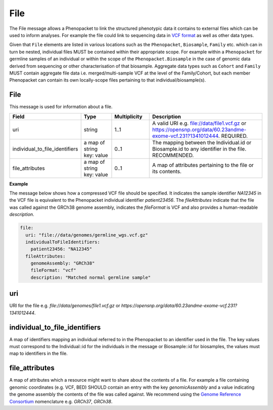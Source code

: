 .. _rstfile:

####
File
####

The File message allows a Phenopacket to link the structured phenotypic data it contains to external files which can be
used to inform analyses. For example the file could link to sequencing data in `VCF format <https://www.ncbi.nlm.nih.gov/pubmed/21653522>`_ as well
as other data types.

Given that ``File`` elements are listed in various locations such as the ``Phenopacket``, ``Biosample``, ``Family`` etc.
which can in turn be nested, individual files MUST be contained within their appropriate scope.
For example within a ``Phenopacket`` for germline samples of an individual or within the scope of the ``Phenopacket.Biosample``
in the case of genomic data derived from sequencing or other characterisation of that biosample. Aggregate data types
such as ``Cohort`` and ``Family`` MUST contain aggregate file data i.e. merged/multi-sample VCF at the level of the Family/Cohort, but each member
Phenopacket can contain its own locally-scope files pertaining to that individual/biosample(s).


File
~~~~
This message is used for information about a file.

.. list-table::
    :widths: 25 25 25 75
    :header-rows: 1

    * - Field
      - Type
      - Multiplicity
      - Description
    * - uri
      - string
      - 1..1
      - A valid URI e.g. file://data/file1.vcf.gz or https://opensnp.org/data/60.23andme-exome-vcf.231?1341012444. REQUIRED.
    * - individual_to_file_identifiers
      - a map of string key: value
      - 0..1
      - The mapping between the Individual.id or Biosample.id to any identifier in the file. RECOMMENDED.
    * - file_attributes
      - a map of string key: value
      - 0..1
      - A map of attributes pertaining to the file or its contents.

**Example**

The message below shows how a compressed VCF file should be specified. It indicates the sample identifier `NA12345` in
the VCF file is equivalent to the Phenopacket individual identifier `patient23456`. The `fileAttributes` indicate that
the file was called against the GRCh38 genome assembly, indicates the `fileFormat` is VCF and also provides a human-readable
`description`.

.. code-block:: yaml

    file:
      uri: "file://data/genomes/germline_wgs.vcf.gz"
      individualToFileIdentifiers:
        patient23456: "NA12345"
      fileAttributes:
        genomeAssembly: "GRCh38"
        fileFormat: "vcf"
        description: "Matched normal germline sample"


uri
~~~
URI for the file e.g. `file://data/genomes/file1.vcf.gz` or `https://opensnp.org/data/60.23andme-exome-vcf.231?1341012444`.

individual_to_file_identifiers
~~~~~~~~~~~~~~~~~~~~~~~~~~~~~~~~
A map of identifiers mapping an individual referred to in the Phenopacket
to an identifier used in the file.
The key values must correspond to the Individual::id for the individuals in the message or Biosample::id for biosamples,
the values must map to identifiers in the file.

file_attributes
~~~~~~~~~~~~~~~
A map of attributes which a resource might want to share about the contents of a file. For example a file containing
genomic coordinates (e.g. VCF, BED) SHOULD contain an entry with the key `genomicAssembly` and a value indicating the
genome assembly the contents of the file was called against. We recommend using the
`Genome Reference Consortium <https://www.ncbi.nlm.nih.gov/grc>`_ nomenclature e.g. `GRCh37`, `GRCh38`.